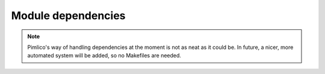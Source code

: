 ===================
Module dependencies
===================

.. todo::

   Write something about how dependencies are fetched

.. note::

   Pimlico's way of handling dependencies at the moment is not as neat as it could be. In future, a nicer, more
   automated system will be added, so no Makefiles are needed.
